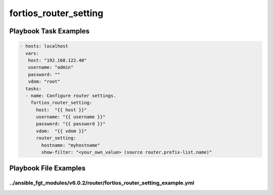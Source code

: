 ======================
fortios_router_setting
======================


Playbook Task Examples
----------------------

.. code-block:: yaml

    - hosts: localhost
      vars:
       host: "192.168.122.40"
       username: "admin"
       password: ""
       vdom: "root"
      tasks:
      - name: Configure router settings.
        fortios_router_setting:
          host:  "{{ host }}"
          username: "{{ username }}"
          password: "{{ password }}"
          vdom:  "{{ vdom }}"
          router_setting:
            hostname: "myhostname"
            show-filter: "<your_own_value> (source router.prefix-list.name)"



Playbook File Examples
----------------------


../ansible_fgt_modules/v6.0.2/router/fortios_router_setting_example.yml
+++++++++++++++++++++++++++++++++++++++++++++++++++++++++++++++++++++++

.. code-block:: yaml
            - hosts: localhost
      vars:
       host: "192.168.122.40"
       username: "admin"
       password: ""
       vdom: "root"
      tasks:
      - name: Configure router settings.
        fortios_router_setting:
          host:  "{{ host }}"
          username: "{{ username }}"
          password: "{{ password }}"
          vdom:  "{{ vdom }}"
          router_setting:
            hostname: "myhostname"
            show-filter: "<your_own_value> (source router.prefix-list.name)"




